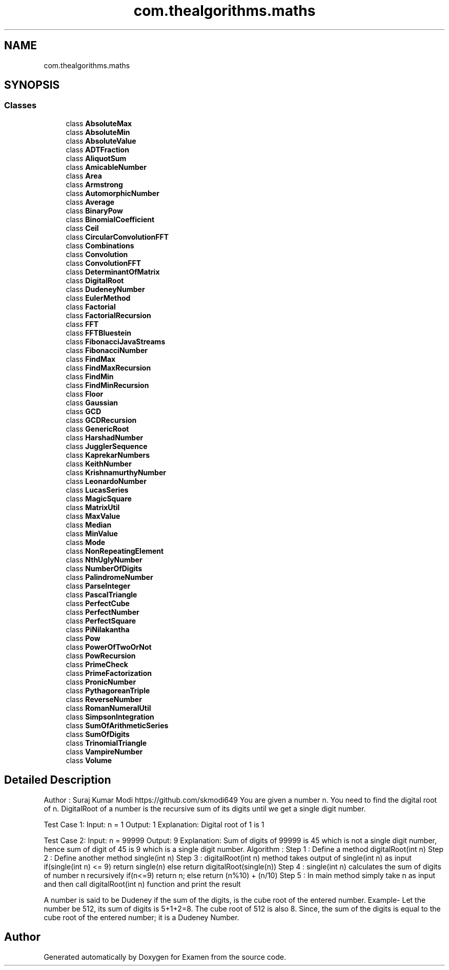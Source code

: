 .TH "com.thealgorithms.maths" 3 "Fri Jan 28 2022" "Examen" \" -*- nroff -*-
.ad l
.nh
.SH NAME
com.thealgorithms.maths
.SH SYNOPSIS
.br
.PP
.SS "Classes"

.in +1c
.ti -1c
.RI "class \fBAbsoluteMax\fP"
.br
.ti -1c
.RI "class \fBAbsoluteMin\fP"
.br
.ti -1c
.RI "class \fBAbsoluteValue\fP"
.br
.ti -1c
.RI "class \fBADTFraction\fP"
.br
.ti -1c
.RI "class \fBAliquotSum\fP"
.br
.ti -1c
.RI "class \fBAmicableNumber\fP"
.br
.ti -1c
.RI "class \fBArea\fP"
.br
.ti -1c
.RI "class \fBArmstrong\fP"
.br
.ti -1c
.RI "class \fBAutomorphicNumber\fP"
.br
.ti -1c
.RI "class \fBAverage\fP"
.br
.ti -1c
.RI "class \fBBinaryPow\fP"
.br
.ti -1c
.RI "class \fBBinomialCoefficient\fP"
.br
.ti -1c
.RI "class \fBCeil\fP"
.br
.ti -1c
.RI "class \fBCircularConvolutionFFT\fP"
.br
.ti -1c
.RI "class \fBCombinations\fP"
.br
.ti -1c
.RI "class \fBConvolution\fP"
.br
.ti -1c
.RI "class \fBConvolutionFFT\fP"
.br
.ti -1c
.RI "class \fBDeterminantOfMatrix\fP"
.br
.ti -1c
.RI "class \fBDigitalRoot\fP"
.br
.ti -1c
.RI "class \fBDudeneyNumber\fP"
.br
.ti -1c
.RI "class \fBEulerMethod\fP"
.br
.ti -1c
.RI "class \fBFactorial\fP"
.br
.ti -1c
.RI "class \fBFactorialRecursion\fP"
.br
.ti -1c
.RI "class \fBFFT\fP"
.br
.ti -1c
.RI "class \fBFFTBluestein\fP"
.br
.ti -1c
.RI "class \fBFibonacciJavaStreams\fP"
.br
.ti -1c
.RI "class \fBFibonacciNumber\fP"
.br
.ti -1c
.RI "class \fBFindMax\fP"
.br
.ti -1c
.RI "class \fBFindMaxRecursion\fP"
.br
.ti -1c
.RI "class \fBFindMin\fP"
.br
.ti -1c
.RI "class \fBFindMinRecursion\fP"
.br
.ti -1c
.RI "class \fBFloor\fP"
.br
.ti -1c
.RI "class \fBGaussian\fP"
.br
.ti -1c
.RI "class \fBGCD\fP"
.br
.ti -1c
.RI "class \fBGCDRecursion\fP"
.br
.ti -1c
.RI "class \fBGenericRoot\fP"
.br
.ti -1c
.RI "class \fBHarshadNumber\fP"
.br
.ti -1c
.RI "class \fBJugglerSequence\fP"
.br
.ti -1c
.RI "class \fBKaprekarNumbers\fP"
.br
.ti -1c
.RI "class \fBKeithNumber\fP"
.br
.ti -1c
.RI "class \fBKrishnamurthyNumber\fP"
.br
.ti -1c
.RI "class \fBLeonardoNumber\fP"
.br
.ti -1c
.RI "class \fBLucasSeries\fP"
.br
.ti -1c
.RI "class \fBMagicSquare\fP"
.br
.ti -1c
.RI "class \fBMatrixUtil\fP"
.br
.ti -1c
.RI "class \fBMaxValue\fP"
.br
.ti -1c
.RI "class \fBMedian\fP"
.br
.ti -1c
.RI "class \fBMinValue\fP"
.br
.ti -1c
.RI "class \fBMode\fP"
.br
.ti -1c
.RI "class \fBNonRepeatingElement\fP"
.br
.ti -1c
.RI "class \fBNthUglyNumber\fP"
.br
.ti -1c
.RI "class \fBNumberOfDigits\fP"
.br
.ti -1c
.RI "class \fBPalindromeNumber\fP"
.br
.ti -1c
.RI "class \fBParseInteger\fP"
.br
.ti -1c
.RI "class \fBPascalTriangle\fP"
.br
.ti -1c
.RI "class \fBPerfectCube\fP"
.br
.ti -1c
.RI "class \fBPerfectNumber\fP"
.br
.ti -1c
.RI "class \fBPerfectSquare\fP"
.br
.ti -1c
.RI "class \fBPiNilakantha\fP"
.br
.ti -1c
.RI "class \fBPow\fP"
.br
.ti -1c
.RI "class \fBPowerOfTwoOrNot\fP"
.br
.ti -1c
.RI "class \fBPowRecursion\fP"
.br
.ti -1c
.RI "class \fBPrimeCheck\fP"
.br
.ti -1c
.RI "class \fBPrimeFactorization\fP"
.br
.ti -1c
.RI "class \fBPronicNumber\fP"
.br
.ti -1c
.RI "class \fBPythagoreanTriple\fP"
.br
.ti -1c
.RI "class \fBReverseNumber\fP"
.br
.ti -1c
.RI "class \fBRomanNumeralUtil\fP"
.br
.ti -1c
.RI "class \fBSimpsonIntegration\fP"
.br
.ti -1c
.RI "class \fBSumOfArithmeticSeries\fP"
.br
.ti -1c
.RI "class \fBSumOfDigits\fP"
.br
.ti -1c
.RI "class \fBTrinomialTriangle\fP"
.br
.ti -1c
.RI "class \fBVampireNumber\fP"
.br
.ti -1c
.RI "class \fBVolume\fP"
.br
.in -1c
.SH "Detailed Description"
.PP 
Author : Suraj Kumar Modi https://github.com/skmodi649 You are given a number n\&. You need to find the digital root of n\&. DigitalRoot of a number is the recursive sum of its digits until we get a single digit number\&.
.PP
Test Case 1: Input: n = 1 Output: 1 Explanation: Digital root of 1 is 1
.PP
Test Case 2: Input: n = 99999 Output: 9 Explanation: Sum of digits of 99999 is 45 which is not a single digit number, hence sum of digit of 45 is 9 which is a single digit number\&. Algorithm : Step 1 : Define a method digitalRoot(int n) Step 2 : Define another method single(int n) Step 3 : digitalRoot(int n) method takes output of single(int n) as input if(single(int n) <= 9) return single(n) else return digitalRoot(single(n)) Step 4 : single(int n) calculates the sum of digits of number n recursively if(n<=9) return n; else return (n%10) + (n/10) Step 5 : In main method simply take n as input and then call digitalRoot(int n) function and print the result
.PP
A number is said to be Dudeney if the sum of the digits, is the cube root of the entered number\&. Example- Let the number be 512, its sum of digits is 5+1+2=8\&. The cube root of 512 is also 8\&. Since, the sum of the digits is equal to the cube root of the entered number; it is a Dudeney Number\&. 
.SH "Author"
.PP 
Generated automatically by Doxygen for Examen from the source code\&.
